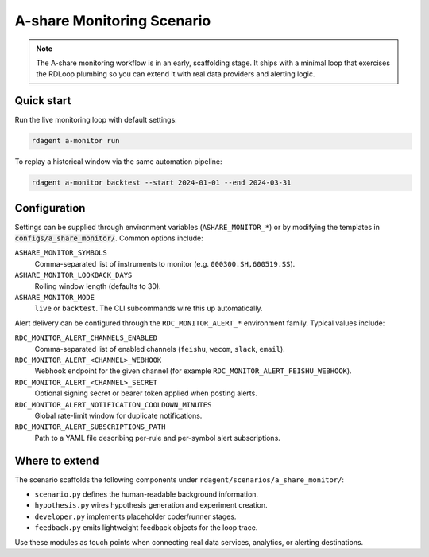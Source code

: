 .. _a_share_monitor:

==============================
A-share Monitoring Scenario
==============================

.. note::
   The A-share monitoring workflow is in an early, scaffolding stage.  It ships with
   a minimal loop that exercises the RDLoop plumbing so you can extend it with real
   data providers and alerting logic.

Quick start
===========

Run the live monitoring loop with default settings:

.. code-block:: bash

   rdagent a-monitor run

To replay a historical window via the same automation pipeline:

.. code-block:: bash

   rdagent a-monitor backtest --start 2024-01-01 --end 2024-03-31

Configuration
=============

Settings can be supplied through environment variables (``ASHARE_MONITOR_*``) or by
modifying the templates in :code:`configs/a_share_monitor/`.  Common options include:

``ASHARE_MONITOR_SYMBOLS``
    Comma-separated list of instruments to monitor (e.g. ``000300.SH,600519.SS``).

``ASHARE_MONITOR_LOOKBACK_DAYS``
    Rolling window length (defaults to 30).

``ASHARE_MONITOR_MODE``
    ``live`` or ``backtest``.  The CLI subcommands wire this up automatically.

Alert delivery can be configured through the ``RDC_MONITOR_ALERT_*`` environment family. Typical values include:

``RDC_MONITOR_ALERT_CHANNELS_ENABLED``
    Comma-separated list of enabled channels (``feishu``, ``wecom``, ``slack``, ``email``).

``RDC_MONITOR_ALERT_<CHANNEL>_WEBHOOK``
    Webhook endpoint for the given channel (for example ``RDC_MONITOR_ALERT_FEISHU_WEBHOOK``).

``RDC_MONITOR_ALERT_<CHANNEL>_SECRET``
    Optional signing secret or bearer token applied when posting alerts.

``RDC_MONITOR_ALERT_NOTIFICATION_COOLDOWN_MINUTES``
    Global rate-limit window for duplicate notifications.

``RDC_MONITOR_ALERT_SUBSCRIPTIONS_PATH``
    Path to a YAML file describing per-rule and per-symbol alert subscriptions.

Where to extend
===============

The scenario scaffolds the following components under
``rdagent/scenarios/a_share_monitor/``:

- ``scenario.py`` defines the human-readable background information.
- ``hypothesis.py`` wires hypothesis generation and experiment creation.
- ``developer.py`` implements placeholder coder/runner stages.
- ``feedback.py`` emits lightweight feedback objects for the loop trace.

Use these modules as touch points when connecting real data services, analytics, or
alerting destinations.
